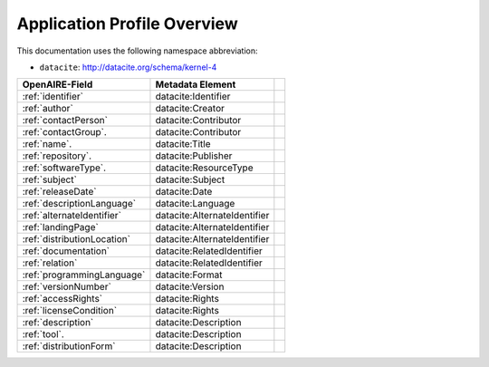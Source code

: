 Application Profile Overview
----------------------------

This documentation uses the following namespace abbreviation:

* ``datacite``: http://datacite.org/schema/kernel-4


======================================== ============================= ===========================================================================
OpenAIRE-Field                           Metadata Element              
======================================== ============================= ===========================================================================
:ref:`identifier`                        datacite:Identifier
:ref:`author`                            datacite:Creator
:ref:`contactPerson`                     datacite:Contributor          
:ref:`contactGroup`.                     datacite:Contributor          
:ref:`name`.                             datacite:Title   
:ref:`repository`.                       datacite:Publisher       
:ref:`softwareType`.                     datacite:ResourceType         
:ref:`subject`                           datacite:Subject                   
:ref:`releaseDate`                       datacite:Date
:ref:`descriptionLanguage`               datacite:Language                       
:ref:`alternateIdentifier`               datacite:AlternateIdentifier
:ref:`landingPage`                       datacite:AlternateIdentifier
:ref:`distributionLocation`              datacite:AlternateIdentifier
:ref:`documentation`                     datacite:RelatedIdentifier                     
:ref:`relation`                          datacite:RelatedIdentifier
:ref:`programmingLanguage`               datacite:Format
:ref:`versionNumber`                     datacite:Version
:ref:`accessRights`                      datacite:Rights
:ref:`licenseCondition`                  datacite:Rights        
:ref:`description`                       datacite:Description        
:ref:`tool`.                             datacite:Description
:ref:`distributionForm`                  datacite:Description
======================================== ============================= ===========================================================================


